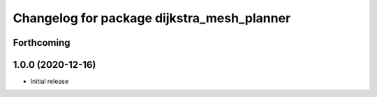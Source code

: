 ^^^^^^^^^^^^^^^^^^^^^^^^^^^^^^^^^^^^^^^^^^^
Changelog for package dijkstra_mesh_planner
^^^^^^^^^^^^^^^^^^^^^^^^^^^^^^^^^^^^^^^^^^^

Forthcoming
-----------

1.0.0 (2020-12-16)
------------------
* Initial release
